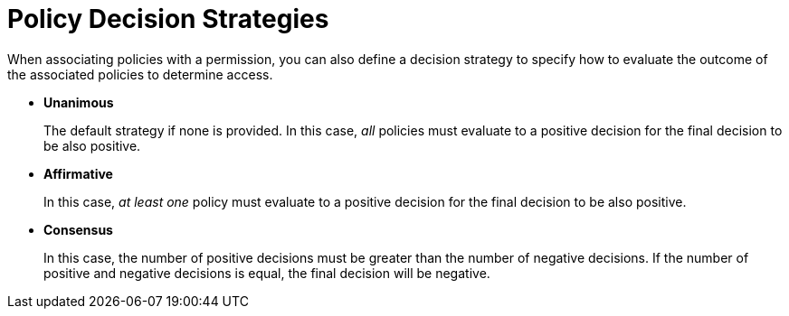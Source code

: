 [[_permission_decision_strategies]]
= Policy Decision Strategies

When associating policies with a permission, you can also define a decision strategy to specify how to evaluate the outcome of the associated policies to determine access.

* *Unanimous*
+
The default strategy if none is provided. In this case, _all_ policies must evaluate to a positive decision for the final decision to be also positive.
+
* *Affirmative*
+
In this case, _at least one_ policy must evaluate to a positive decision for the final decision to be also positive.
+
* *Consensus*
+
In this case, the number of positive decisions must be greater than the number of negative decisions. If the number of positive and negative decisions is equal, the final decision will be negative.
